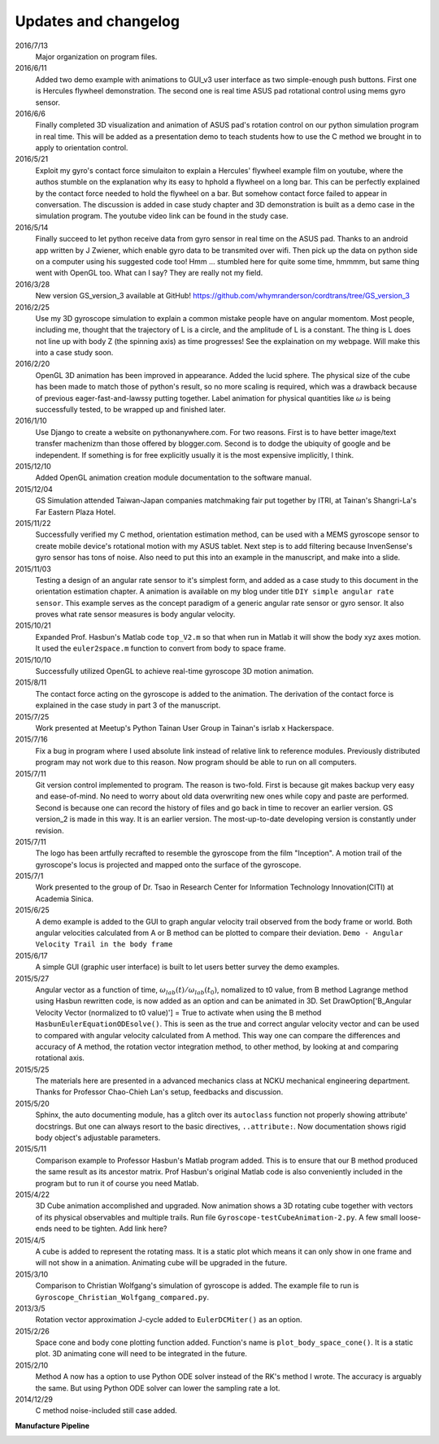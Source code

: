 Updates and changelog
=====================

2016/7/13
   Major organization on program files.

2016/6/11
   Added two demo example with animations to GUI_v3 user interface as two 
   simple-enough push buttons. First one is Hercules flywheel demonstration. 
   The second one is real time ASUS pad rotational control using mems gyro 
   sensor.

2016/6/6
   Finally completed 3D visualization and animation of ASUS pad's rotation 
   control on our python simulation program in real time. This will be added 
   as a presentation demo to teach students how to use the C method we brought 
   in to apply to orientation control.

2016/5/21
   Exploit my gyro's contact force simulaiton to explain a Hercules' flywheel 
   example film on youtube, where the authos stumble on the explanation why its
   easy to hphold a flywheel on a long bar. This can be perfectly explained by 
   the contact force needed to hold the flywheel on a bar. But somehow contact 
   force failed to appear in conversation. The discussion is added in case 
   study chapter and 3D demonstration is built as a demo case in the simulation 
   program. The youtube video link can be found in the study case. 

2016/5/14
   Finally succeed to let python receive data from gyro sensor in real time on 
   the ASUS pad. Thanks to an android app written by J Zwiener, which enable 
   gyro data to be transmited over wifi. Then pick up the data on python side 
   on a computer using his suggested code too! Hmm ... stumbled here for quite 
   some time, hmmmm, but same thing went with OpenGL too. What can I say? They 
   are really not my field.

2016/3/28
   New version GS_version_3 available at GitHub! 
   https://github.com/whymranderson/cordtrans/tree/GS_version_3

2016/2/25
   Use my 3D gyroscope simulation to explain a common mistake people have on 
   angular momentom. Most people, including me, thought that the trajectory 
   of L is a circle, and the amplitude of L is a constant. The thing is L 
   does not line up with body Z (the spinning axis) as time progresses! See 
   the explaination on my webpage. Will make this into a case study soon. 

2016/2/20
   OpenGL 3D animation has been improved in appearance. Added the lucid sphere. 
   The physical size of the cube has been made to match those of python's 
   result, so no more scaling is required, which was a drawback because of 
   previous eager-fast-and-lawssy putting together. Label animation for physical 
   quantities like :math:`\omega` is being successfully tested, to be wrapped 
   up and finished later. 

2016/1/10
   Use Django to create a website on pythonanywhere.com. For two reasons. 
   First is to have better image/text transfer machenizm than those offered by 
   blogger.com. Second is to dodge the ubiquity of google and be independent. 
   If something is for free explicitly usually it is the most expensive 
   implicitly, I think.

2015/12/10
   Added OpenGL animation creation module documentation to the software manual.

2015/12/04
   GS Simulation attended Taiwan-Japan companies matchmaking fair put together 
   by ITRI, at Tainan's Shangri-La's Far Eastern Plaza Hotel.

2015/11/22
   Successfully verified my C method, orientation estimation method, can be 
   used with a MEMS gyroscope sensor to create mobile device's rotational 
   motion with my ASUS tablet. Next step is to add filtering because 
   InvenSense's gyro sensor has tons of noise. Also need to put this into an 
   example in the manuscript, and make into a slide. 

2015/11/03
   Testing a design of an angular rate sensor to it's simplest form, and added 
   as a case study to this document in the orientation estimation chapter. A 
   animation is available on my blog under title ``DIY simple angular rate 
   sensor``. This example serves as the concept paradigm of a generic angular 
   rate sensor or gyro sensor. It also proves what rate sensor measures is 
   body angular velocity.

2015/10/21
   Expanded Prof. Hasbun's Matlab code ``top_V2.m`` so that when run in Matlab 
   it will show the body xyz axes motion. It used the ``euler2space.m`` 
   function to convert from body to space frame.

2015/10/10
   Successfully utilized OpenGL to achieve real-time gyroscope 3D motion animation.

2015/8/11
   The contact force acting on the gyroscope is added to the animation. The derivation of the contact force is explained in the case study in part 3 of the manuscript.

2015/7/25
   Work presented at Meetup's Python Tainan User Group in Tainan's isrlab x Hackerspace.

2015/7/16
   Fix a bug in program where I used absolute link instead of relative link to reference modules. Previously distributed program may not work due to this reason. Now program should be able to run on all computers.

2015/7/11
   Git version control implemented to program. The reason is two-fold. First is because git makes backup very easy and ease-of-mind. No need to worry about old data overwriting new ones while copy and paste are performed. Second is because one can record the history of files and go back in time to recover an earlier version. GS version_2 is made in this way. It is an earlier version. The most-up-to-date developing version is constantly under revision. 

2015/7/11
   The logo has been artfully recrafted to resemble the gyroscope from the film "Inception". A motion trail of the gyroscope's locus is projected and mapped onto the surface of the gyroscope.

2015/7/1
   Work presented to the group of Dr. Tsao in Research Center for Information Technology Innovation(CITI) at Academia Sinica.

2015/6/25
   A demo example is added to the GUI to graph angular velocity trail observed from the body frame or world. Both angular velocities calculated from A or B method can be plotted to compare their deviation. ``Demo - Angular Velocity Trail in the body frame``

2015/6/17
   A simple GUI (graphic user interface) is built to let users better survey the demo examples.

2015/5/27
   Angular vector as a function of time, :math:`\omega_{lab}(t)/\omega_{lab}(t_{0})`, nomalized to t0 value, from B method Lagrange method using Hasbun rewritten code, is now added as an option and can be animated in 3D. Set DrawOption['B_Angular Velocity Vector (normalized to t0 value)'] = True to activate when using the B method ``HasbunEulerEquationODEsolve()``. This is seen as the true and correct angular velocity vector and can be used to compared with angular velocity calculated from A method. This way one can compare the differences and accuracy of A method, the rotation vector integration method, to other method, by looking at and comparing rotational axis.

2015/5/25
   The materials here are presented in a advanced mechanics class at NCKU mechanical engineering department. Thanks for Professor Chao-Chieh Lan's setup, feedbacks and discussion.

2015/5/20
   Sphinx, the auto documenting module, has a glitch over its ``autoclass`` function not properly showing attribute' docstrings. But one can always resort to the basic directives, ``..attribute:``. Now documentation shows rigid body object's adjustable parameters.

2015/5/11
   Comparison example to Professor Hasbun's Matlab program added. This is to ensure that our B method produced the same result as its ancestor matrix. Prof Hasbun's original Matlab code is also conveniently included in the program but to run it of course you need Matlab.

2015/4/22
   3D Cube animation accomplished and upgraded. Now animation shows a 3D rotating cube together with vectors of its physical observables and multiple trails. Run file ``Gyroscope-testCubeAnimation-2.py``. A few small loose-ends need to be tighten. Add link here?

2015/4/5
   A cube is added to represent the rotating mass. It is a static plot which means it can only show in one frame and will not show in a animation. Animating cube will be upgraded in the future.

2015/3/10
   Comparison to Christian Wolfgang's simulation of gyroscope is added. The example file to run is ``Gyroscope_Christian_Wolfgang_compared.py``. 

2013/3/5
   Rotation vector approximation J-cycle added to ``EulerDCMiter()`` as an option.

2015/2/26
   Space cone and body cone plotting function added. Function's name is ``plot_body_space_cone()``. It is a static plot. 3D animating cone will need to be integrated in the future.

2015/2/10
   Method A now has a option to use Python ODE solver instead of the RK's method I wrote. The accuracy is arguably the same. But using Python ODE solver can lower the sampling rate a lot.

2014/12/29
   C method noise-included still case added.


**Manufacture Pipeline** 

.. image:: develope_process.png
   :width: 100 %
